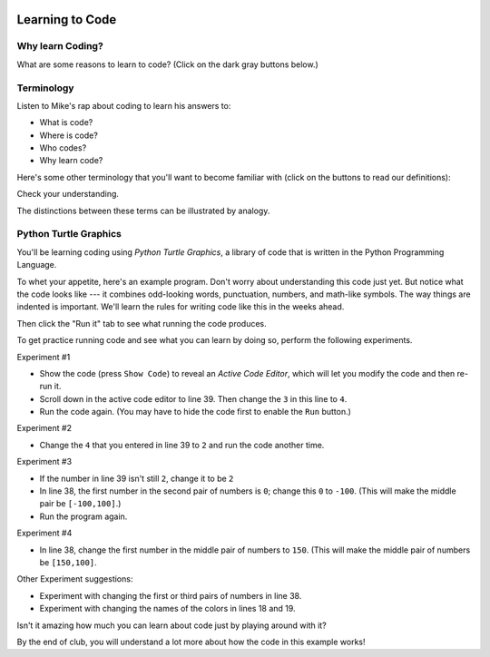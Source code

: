 .. image:: ../img/Technovation-yellow-gradient-background.png
    :width: 500
    :align: center
    :alt: Technovation logo


Learning to Code
:::::::::::::::::::::::::::::::::::::::::::

Why learn Coding?
---------------------

What are some reasons to learn to code? (Click on the dark gray buttons below.)

.. reveal:: re-reasonToCode1
    :showtitle: Become a master problem solver!
    :hidetitle: Hide

    Become a master problem solver!

    .. raw:: html

        <div style="width:100%;height:0;padding-bottom:50%;position:relative;">
        <iframe src="https://giphy.com/embed/U7mh7CJjk2ewKPDybK" width="50%" height="100%"
        style="position:absolute" frameBorder="0" class="giphy-embed">
        </iframe></div>
        <p><a href="https://giphy.com/gifs/digitelco-digi-digilah-digigifs-U7mh7CJjk2ewKPDybK">
        via GIPHY</a></p>

.. reveal:: re-reasonToCode2
    :showtitle: Expand your creativity with new ways of thinking!
    :hidetitle: Hide

    Expand your creativity with new ways of thinking!
    
    .. raw:: html
        
        “A computer is a bicycle for your mind” – Steve Jobs
            
        <div style="width:100%;height:0;padding-bottom:50%;position:relative;"><iframe src="https://giphy.com/embed/jRS66R62HFzRK5qXQd" width="50%" height="100%" style="position:absolute" frameBorder="0" class="giphy-embed" allowFullScreen></iframe></div><p><a href="https://giphy.com/gifs/design-idea-ideas-jRS66R62HFzRK5qXQd">via GIPHY</a></p>
               

.. reveal:: re-reasonToCode3
    :showtitle: Practice resilience
    :hidetitle: Hide
    
    Practice resilience
    
    .. raw:: html
    
        <img src="https://www.cse.msu.edu/~ldillon/Gifs/think-try-learn2.gif" alt="Animated gif - girls thinking, trying, and learning">


.. reveal:: re-reasonToCode4
    :showtitle: Code fuels discovery in all fields 
    :hidetitle: Hide
    
    Code fuels discovery in all fields 
    
    .. raw:: html
    
        <img src="https://www.cse.msu.edu/~ldillon/Gifs/code-needed-in-all-fields850.gif">
    

.. reveal:: re-reasonToCode5
    :showtitle: Code is a superpower!!
    :hidetitle: Hide
    
    Code is a superpower!!
        
    .. raw:: html
    
        <div style="width:100%;height:0;padding-bottom:50%;position:relative;"><iframe src="https://giphy.com/embed/4GaHBQh3f4jBEpbQvP" width="50%" height="100%" style="position:absolute" frameBorder="0" class="giphy-embed" allowFullScreen></iframe></div><p><a href="https://giphy.com/gifs/shecodesio-swipe-up-computer-congratulations-4GaHBQh3f4jBEpbQvP">via GIPHY</a></p>

    
.. shortanswer:: sa-reasons
   :optional:

   What are **your** reasons for wanting to learn to code?


Terminology
---------------------

Listen to Mike's rap about coding to learn his answers to: 

- What is code? 

- Where is code? 

- Who codes? 

- Why learn code? 

.. raw:: html

    <div align="middle">
        <iframe title="Video from Mike Likes Science. Always Be Coding #1: Let's Code"
        width=560em height=315em src="https://www.youtube.com/embed/ebh0kQwwYBw"
	frameborder="0" allow="accelerometer; autoplay; clipboard-write; encrypted-media; gyroscope;
	picture-in-picture" allowfullscreen></iframe>
    </div>

.. reveal:: re-slow-down-video
    :showtitle: Want to slow Mike down?
    :modal:
    :modaltitle: How to slow down a video

    After pressing play, stop the video and click on the gear icon in the
    bottom right of the video frame.
    Then click *Playback Speed*.
    Finally, click a speed (number) less than 1.
    (The smaller the number, the slower it plays.)

Here's some other terminology that you'll want to become familiar with (click on the 
buttons to read our definitions):

.. reveal:: re-define-program
    :showtitle: A 'computer program'
    :modal:
    :modaltitle: Definition
    
    A computer program: instructions written in a language that a computer
    can interpret to perform some task. 
    
    In other words, a 'computer program' is just another name for 'code'.
    
    Example: "I wrote a computer program to play my favorite card game."
    
.. reveal:: re-define-coding-programming
    :showtitle: 'Coding' or 'programming'
    :modal:
    :modaltitle: Definition
    
    Coding: writing code.
    
    Example: "I am coding a new mobile app."  
    
    Programming: writing a computer program.
    
    Example: "I am programming a new mobile app."
    
    
.. reveal:: re-define-executing-running
    :showtitle: 'Execute code' or 'execute a program'
    :modal:
    :modaltitle: Definition
    
    Execute code: perform the instructions in the code.
    
    Execute a program: perform the instructions in the (computer) program.
    
    Example: "You can see what the program does by executing it."
    
.. reveal:: re-define-running
    :showtitle: 'Run code' or 'run a program'
    :modal:
    :modaltitle: Definition
    
    Run code/a program: another way to say 'execute' the code/program.
    
    Example: "Run the code to see what it does."
    
.. reveal:: re-define-language
    :showtitle: 'Programming language'
    :modal:
    :modaltitle: Definition
        
    Programming language: the vocabulary and grammar rules for writing a program.
    
    Example: "I can write code in several different programming languages."
    

Check your understanding.

.. mchoice:: mc-program-definition
   :random:    

   What do "a computer program" and "code" mean? (Select the best description.) 

   - A series of instructions that a computer can follow to perform some task. 

     + Yes, but not just any old instructions---the instructions must be written using the vocabulary and the grammar rules of a programming language.

   - A TV show

     - No, "a program" sometimes refers to a TV show, but "code" and a "computer program"
       do not

   - A secret language that only some people understand

     - No, "code" sometimes refers to a secret language, but a "computer program" does not

   - A task that a computer can perform.

     - No, but a computer runs a program to perform a task.


The distinctions between these terms can be illustrated by analogy. 

.. image:: img/cooking-clipart-libraryDOTcomClipart26transparent.png
    :width: 300
    :align: center
    :alt: image of teens following a recipe (clipart-library.com/clipart/26)

.. dragndrop:: dnd-terminology-recipe
    :match_1: The rules for writing down recipes|||Programming language
    :match_2: A recipe for a pepperoni pizza|||A program (code)
    :match_3: Cooking a cheese pizza|||Executing (or running) the program
    :match_4: Writing down the recipe for your favorite pizza|||Programming (coding)

    Drag the phrase on the left to the coding concept it is most similar to on the right.


.. image:: img/teachingDogTricksCoolCLIPS_vc016297.png
    :width: 300
    :align: center
    :alt: clipart of dog pondering an equation involving bones (CoolCLIPS_vc016297)


.. dragndrop:: dnd-terminology-pet-tricks
    :match_1: The movements and words that your dog understands|||Programming language
    :match_2: A list of movements and sounds that will make your dog play dead|||A program (code)
    :match_3: Commanding your dog to play dead|||Executing (or running) a program
    :match_4: Writing down a list of movements and sounds that will make your dog fetch the newspaper|||Programming (coding)

    Drag the phrase on the left to the coding concept it is most similar to on the right.


.. image:: img/teachingDogTricksClipartsDOTzoneClipart675010.png
    :width: 300
    :align: center
    :alt: image of a trainer trying to get a dog to jump through a hoop (Cliparts.zone/clipart/675010)



Python Turtle Graphics
------------------------

You'll be learning coding using *Python Turtle Graphics*, a library
of code that is written in the Python Programming Language.

To whet your appetite, here's an example program. 
Don't worry about understanding this code
just yet.
But notice what the code looks like --- it combines odd-looking words, punctuation, numbers, 
and math-like symbols.
The way things are indented is important.
We'll learn the rules for writing code like this in the weeks ahead.

Then click the "Run it" tab to see what running the code produces.

.. tabbed:: tab-python-code-example

   .. tab:: The code
   
        .. code-block:: python
        
                import turtle

                def drawTriangle(points,color,myTurtle):
                    myTurtle.fillcolor(color)
                    myTurtle.up()
                    myTurtle.goto(points[0][0],points[0][1])
                    myTurtle.down()
                    myTurtle.begin_fill()
                    myTurtle.goto(points[1][0],points[1][1])
                    myTurtle.goto(points[2][0],points[2][1])
                    myTurtle.goto(points[0][0],points[0][1])
                    myTurtle.end_fill()

                def getMid(p1,p2):
                    return ( (p1[0]+p2[0]) / 2, (p1[1] + p2[1]) / 2)

                def sierpinski(points,degree,myTurtle):
                    colormap = ['blue','red','green','white','yellow',
                                'violet','orange']
                    drawTriangle(points,colormap[degree],myTurtle)
                    if degree > 0:
                        sierpinski([points[0],
                                        getMid(points[0], points[1]),
                                        getMid(points[0], points[2])],
                                   degree-1, myTurtle)
                        sierpinski([points[1],
                                        getMid(points[0], points[1]),
                                        getMid(points[1], points[2])],
                                   degree-1, myTurtle)
                        sierpinski([points[2],
                                        getMid(points[2], points[1]),
                                        getMid(points[0], points[2])],
                                   degree-1, myTurtle)

                def main():
                   myTurtle = turtle.Turtle()
                   myWin = turtle.Screen()
                   myPoints = [[-100,-50],[0,100],[100,-50]]
                   sierpinski(myPoints,3,myTurtle)
                   myWin.exitonclick()

                main()


   .. tab:: Run it

      .. activecode:: ac-example-sierpinski-triangle
        :nocodelens:
        :above:
        :autorun:
        :hidecode:

        Computers execute code pretty quickly.  
        Your computer probably already executed 
        the code by the time you pressed the ``Run it`` tab.
        If so, you didn't
        actually see it executing---you only saw the result it produced. 
        
        Press the ``Run`` button to see it execute the code again from the start.
        ~~~~
        import turtle

        def drawTriangle(points,color,myTurtle):
            myTurtle.fillcolor(color)
            myTurtle.up()
            myTurtle.goto(points[0][0],points[0][1])
            myTurtle.down()
            myTurtle.begin_fill()
            myTurtle.goto(points[1][0],points[1][1])
            myTurtle.goto(points[2][0],points[2][1])
            myTurtle.goto(points[0][0],points[0][1])
            myTurtle.end_fill()

        def getMid(p1,p2):
            return ( (p1[0]+p2[0]) / 2, (p1[1] + p2[1]) / 2)

        def sierpinski(points,degree,myTurtle):
            colormap = ['blue','red','green','white','yellow',
                        'violet','orange']
            drawTriangle(points,colormap[degree],myTurtle)
            if degree > 0:
                sierpinski([points[0],
                                getMid(points[0], points[1]),
                                getMid(points[0], points[2])],
                           degree-1, myTurtle)
                sierpinski([points[1],
                                getMid(points[0], points[1]),
                                getMid(points[1], points[2])],
                           degree-1, myTurtle)
                sierpinski([points[2],
                                getMid(points[2], points[1]),
                                getMid(points[0], points[2])],
                           degree-1, myTurtle)

        def main():
           myTurtle = turtle.Turtle()
           myWin = turtle.Screen()
           myPoints = [[-100,-50],[0,100],[100,-50]]
           sierpinski(myPoints,3,myTurtle)
           myWin.exitonclick()

        main()

To get practice running code and see what you can learn by doing so, perform
the following experiments.

Experiment #1

- Show the code (press ``Show Code``) to reveal an *Active Code Editor*, which will let you modify the code and then re-run it.
    
- Scroll down in the active code editor to line 39. Then change the ``3`` in this line to ``4``. 
    
- Run the code again. (You may have to hide the code first to enable the ``Run`` button.)
    

Experiment #2
    
- Change the ``4`` that you entered in line 39 to ``2`` and run the code another time.
    
.. shortanswer:: sa-reflect-sierpinski1
    :optional:
    
    Based on these experiments, 
    what do you think the computer uses the number in line 39 for? 
    (Suggestion: Use the slider above the editor and re-run the earlier
    versions of the code to remind yourself what each version does.)
    
Experiment #3

- If the number in line 39 isn't still ``2``, change it to be ``2``
    
- In line 38, the first number in the second pair of numbers is ``0``; change this ``0`` to ``-100``.  (This will make the middle pair be ``[-100,100]``.)

- Run the program again.
        
Experiment #4

- In line 38, change the first number in the middle pair of numbers to ``150``.  (This will make the middle pair of numbers be ``[150,100]``.

.. shortanswer:: sa-reflect-sierpinski2
    :optional:
    
    Based on these experiments, 
    what do you think the computer uses
    the middle pair of numbers in line 38 for? 
    (Suggestion: Use the slider above the editor and re-run the earlier
    versions of the code to remind yourself what each version does.)   

Other Experiment suggestions:

- Experiment with changing the first or third pairs of numbers in line 38. 
    
- Experiment with changing the names of the colors in lines 18 and 19.

.. shortanswer:: sa-reflect-sierpinski3
    :optional:
    
    What did you learn from your additional experiments?
    

Isn't it amazing how much you can learn about code just by playing around with it?

By the end of club, you will understand a lot more about how the
code in this example works! 

